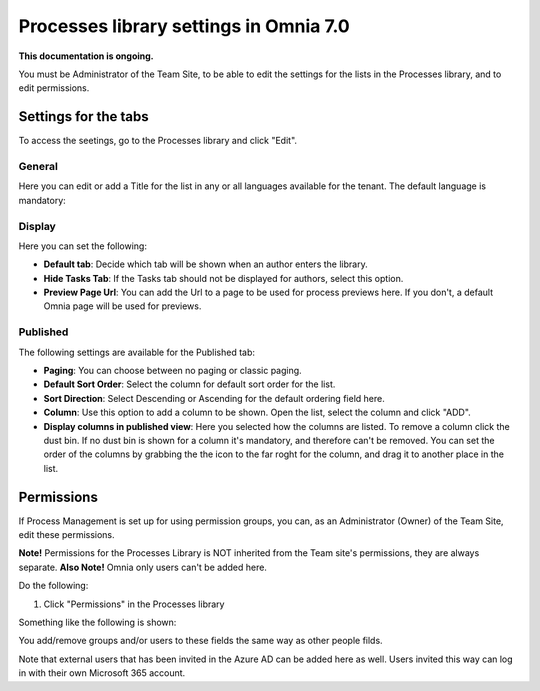 Processes library settings in Omnia 7.0
================================================

**This documentation is ongoing.**

You must be Administrator of the Team Site, to be able to edit the settings for the lists in the Processes library, and to edit permissions.

Settings for the tabs
***********************
To access the seetings, go to the Processes library and click "Edit". 

.. image:: process-library-settings-1-v7.png

General
-----------
Here you can edit or add a Title for the list in any or all languages available for the tenant. The default language is mandatory:

.. image:: process-library-settings-general-v7.png

Display
----------
Here you can set the following:

.. image:: process-library-settings-display-v7.png

+ **Default tab**: Decide which tab will be shown when an author enters the library.
+ **Hide Tasks Tab**: If the Tasks tab should not be displayed for authors, select this option.
+ **Preview Page Url**: You can add the Url to a page to be used for process previews here. If you don't, a default Omnia page will be used for previews.

Published
--------
The following settings are available for the Published tab:

.. image:: process-library-settings-published-v7.png

+ **Paging**: You can choose between no paging or classic paging.
+ **Default Sort Order**: Select the column for default sort order for the list.
+ **Sort Direction**: Select Descending or Ascending for the default ordering field here.
+ **Column**: Use this option to add a column to be shown. Open the list, select the column and click "ADD".
+ **Display columns in published view**: Here you selected how the columns are listed. To remove a column click the dust bin. If no dust bin is shown for a column it's mandatory, and therefore can't be removed. You can set the order of the columns by grabbing the the icon to the far roght for the column, and drag it to another place in the list.

Permissions
************
If Process Management is set up for using permission groups, you can, as an Administrator (Owner) of the Team Site, edit these permissions.

**Note!** Permissions for the Processes Library is NOT inherited from the Team site's permissions, they are always separate. **Also Note!** Omnia only users can't be added here.

Do the following:

1. Click "Permissions" in the Processes library

.. image:: process-library-settings-permissions-v7.png

Something like the following is shown:

.. image:: process-library-settings-permissions-details-v7.png

You add/remove groups and/or users to these fields the same way as other people filds.

Note that external users that has been invited in the Azure AD can be added here as well. Users invited this way can log in with their own Microsoft 365 account.

